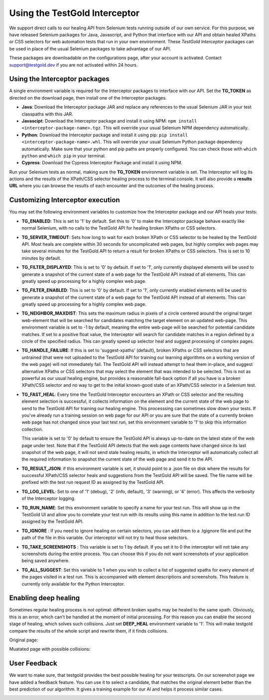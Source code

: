 Using the TestGold Interceptor
==============================

We  support direct calls to our healing API from Selenium tests running
outside of our own service. For this purpose, we have released Selenium packages
for Java, Javascript, and Python that interface with our API and obtain healed
XPaths or CSS selectors for web automation tests that run in your own
environment. These *TestGold Interceptor* packages can be used in place of the
usual Selenium packages to take advantage of our API.

These packages are downloadable on the configurations page, after your account is activated. Contact `support@testgold.dev
<mailto:support@testgold.dev>`_ if you are not activated within 24 hours.

.. image:: _static/interceptor-download.png
   :width: 100%
   :align: center
   :alt: Interceptor download page

Using the Interceptor packages
------------------------------

A single environment variable is required for the Interceptor packages to
interface with our API. Set the **TG_TOKEN** as directed on the
download page, then install one of the Interceptor packages.

- **Java**: Download the Interceptor package JAR and replace any references to
  the usual Selenium JAR in your test classpaths with this JAR.

- **Javascipt**: Download the Interceptor package and install it using NPM:
  ``npm install <interceptor-package-name>.tgz``. This will override your usual
  Selenium NPM dependency automatically.

- **Python**: Download the Interceptor package and install it using pip:
  ``pip install <interceptor-package-name>.whl``. This will override your usual
  Selenium Python package dependency automatically. Make sure that your python and pip paths are properly configured. You can check those with ``which python`` and ``which pip`` in your terminal.

- **Cypress**: Download the Cypress Interceptor Package and install it using NPM.



Run your Selenium tests as normal, making sure the **TG_TOKEN**
environment variable is set. The Interceptor will log its actions and the
results of the XPath/CSS selector healing process to the terminal console. It
will also provide a **results URL** where you can browse the results of each
encounter and the outcomes of the healing process.

Customizing Interceptor execution
---------------------------------

You may set the following environment variables to customize how the Interceptor
package and our API heals your tests:

- **TG_ENABLED**: This is set to '1' by default. Set this to '0' to make
  the Interceptor package behave exactly like normal Selenium, with no calls to
  the TestGold API for healing broken XPaths or CSS selectors.

- **TG_SERVER_TIMEOUT**: Sets how long to wait for each broken XPath or CSS
  selector to be healed by the TestGold API. Most heals are complete within 30
  seconds for uncomplicated web pages, but highly complex web pages may take
  several minutes for the TestGold API to return a result for broken
  XPaths or CSS selectors. This is set to 10 minutes by default.

- **TG_FILTER_DISPLAYED**: This is set to '0' by default. If set to '1',
  only currently displayed elements will be used to generate a snapshot of the
  current state of a web page for the TestGold API instead of all elements. This
  can greatly speed up processing for a highly complex web page.

- **TG_FILTER_ENABLED**: This is set to '0' by default. If set to '1',
  only currently enabled elements will be used to generate a snapshot of the
  current state of a web page for the TestGold API instead of all elements. This
  can greatly speed up processing for a highly complex web page.

- **TG_NEIGHBOR_MAXDIST**: This sets the maximum radius in pixels of a
  circle centered around the original target web-element that will be searched
  for candidates matching the target element on an updated web-page. This
  environment variable is set to -1 by default, meaning the entire web-page will
  be searched for potential candidate matches. If set to a positive float value,
  the Interceptor will search for candidate matches in a region defined by a
  circle of the specified radius. This can greatly speed up selector heal and
  suggest processing of complex pages.

- **TG_HANDLE_FAILURE**: If this is set to 'suggest-xpaths' (default),
  broken XPaths or CSS selectors that are untrained (that were not uploaded to
  the TestGold API for training our learning algorithms on a working version of
  the web page) will not immediately fail. The TestGold API will instead attempt
  to heal them in-place, and suggest alternative XPaths or CSS selectors that
  may select the element that was intended to be selected. This is not as
  powerful as our usual healing engine, but provides a reasonable fall-back
  option if all you have is a broken XPath/CSS selector and no way to get to the
  initial known-good state of an XPath/CSS selector in a Selenium test.

- **TG_FAST_HEAL**: Every time the TestGold Interceptor encounters an
  XPath or CSS selector and the resulting element selection is successful, it
  collects information on the element and the current state of the web page to
  send to the TestGold API for training our healing engine. This processsing can
  sometimes slow down your tests. If you've already run a training session on
  web page for our API or you are sure that the state of a currently broken web
  page has not changed since your last test run, set this environment variable
  to '1' to skip this information collection.

  This variable is set to '0' by default to ensure the TestGold API is always
  up-to-date on the latest state of the web page under test. Note that if the
  TestGold API detects that the web page contents have changed since its last
  snapshot of the web page, it will not send stale healing results, in which the
  Interceptor will automatically collect all the required information to
  snapshot the current state of the web page and send it to the API.

- **TG_RESULT_JSON**: if this environment variable is set, it should
  point to a .json file on disk where the results for successful XPath/CSS
  selector heals and suggestions from the TestGold API will be saved. The file
  name will be prefixed with the test run request ID as assigned by the TestGold
  API.

- **TG_LOG_LEVEL**: Set to one of '1' (debug), '2' (info, default), '3'
  (warning), or '4' (error). This affects the verbosity of the Interceptor
  logging.

- **TG_RUN_NAME**: Set this environment variable to specify a name for
  your test run. This will show up in the TestGold UI and allow you to correlate
  your test run with its results using this name in addition to the test run ID
  assigned by the TestGold API.
  
- **TG_IGNORE** : If you need to ignore healing on certain selectors, you can add them to a .tgignore file
  and put the path of the file in this variable. Our interceptor will not try to heal those selectors.	
  
- **TG_TAKE_SCREENSHOTS** : This variable is set to 1 by default. If you set it to 0 the interceptor will not take
  any screenshots during the entire process. You can choose this if you do not want screenshots of your application being saved anywhere.

- **TG_ALL_SUGGEST**: Set this variable to 1 when you wish to collect a list of suggested xpaths for every element of the
  pages visited in a test run. This is accompanied with element descriptions and screenshots. This feature is currently only available for the
  Python Interceptor.

Enabling deep healing
---------------------------------

Sometimes regular healing process is not optimal: different broken xpaths may be healed to the same 
xpath. Obviously, this is an error, which can't be handled at the moment of initial processing. For 
this reason you can enable the second stage of healing, which solves such collisions. Just set 
**DEEP_HEAL** environment variable to '1'. This will make testgold compare the results of the whole 
script and rewrite them, if it finds collisions.

Original page:

.. image:: _static/collision_old.png
   :width: 100%
   :align: center
   :alt: Original page example

Muatated page with possible collisions:

.. image:: _static/collision_new.png
   :width: 100%
   :align: center
   :alt: Mutated page example

User Feedback
---------------------------------

We want to make sure, that testgold provides the best possible healing for your testscripts. On our screenshot page we have
added a feedback feature. You can use it to select a candidate, that matches the original element better than 
the best prediction of our algorithm. It gives a training example for our AI and helps it process similar cases.

.. image:: _static/testgold_feedback.png
   :width: 100%
   :align: center
   :alt: User feedback 

